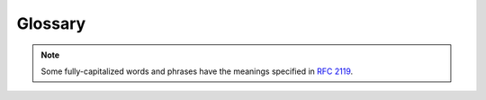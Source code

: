 ========
Glossary
========

.. note:: Some fully-capitalized words and phrases have the meanings
    specified in :rfc:`2119`.

.. glossary::

    ABM
    Agent-Based Model
    Agent-based model
    agent-based model
    Agent-Based Models
    Agent-based models
    agent-based models
        Agent-based modeling is a modeling paradigm in which
        population-level phenomena are emergent from interactions among
        simple agents. An agent-based model is a model constructed using
        this paradigm.

    Boundary Store
    boundary store
    Boundary Stores
    boundary stores
        :term:`Compartments` interact through boundary stores that
        represent how the compartments affect each other. For example,
        between an environment compartment and a cell compartment, there
        might be a boundary store to track the flux of metabolites from
        the cell to the environment and vice versa.

    Compartment
    compartment
    Compartments
    compartments
        Compartments are :term:`composites` at a single level of a :term:`hierarchy`.
        Each compartment is like an agent in an :term:`agent-based model`, which can
        be nested in an environment and interact with neighbors, parent, and child
        compartments. These interactions are possible through :term:`boundary stores`
        that connect internal processes to states outside of the compartment. Thus,
        a model might contain a compartment for an environment which contains
        two child compartments for the two cells in the environment. For
        more details, see our :doc:`guide to compartments</guides/compartments>`.

    composer
    Composer
        An object with a generate method, which returns a :term:`Composite` with
        :term:`Processes` and :term:`Topologies`.

    Composite
    composite
    Composites
    composites
        Composites are dictionaries with special keys for :term:`processes` and
        :term:`topology`. The `processes` key map to a dictionary with initialized
        processes, and the `topology` specifies how they are wire to :term:`stores`.

    Deriver
    deriver
    Derivers
    derivers
        Derivers have been deprecated in favor of :term:`steps`.

    Divider
    divider
    Dividers
    dividers
        When a cell divides, we have to decide how to generate the
        states of its daughter cells. Dividers specify how to generate
        these daughter cells, for example by assigning half of the value
        of the variable in the mother cell to each of the daughter
        cells. We assign a divider to each variable in the
        :term:`schema`. For more details, see the documentation for
        :py:mod:`vivarium.core.registry`.

    Embedded Timeseries
    Embedded timeseries
    embedded timeseries
        An embedded timeseries has nearly the same shape as a simulation
        state dictionary, only each variable's value is a list of values
        over time, and there is an additional ``time`` key. For details,
        see the guide on :doc:`simulation data formats
        </guides/simulation_data_formats>`.

    Emitter
    emitter
    Emitters
    emitters
        While a simulation is running, the current state is stored in
        :term:`stores`, but this information is overwritten at each
        timestep with an updated state. When we want to save off
        variable values for later analysis, we send these data to
        one of our emitters, each of which formats the data for a
        storage medium, for example a database or a Kafka message. We
        then query the emitter to get the formatted data.

    Exchange
    exchange
    Exchanges
    exchanges
        The flux between a cell and its environment. This is stored in a
        :term:`boundary store`.

    Engine
    engine
    Experiment
    experiment
    Experiments
    experiments
        Vivarium defines simulations using
        :py:class:`vivarium.core.engine.Engine` objects. These
        simulations can contain arbitrarily nested :term:`compartments`,
        and you can run them to simulate your model over time. See the
        documentation for the ``Engine`` class and our :doc:`guide
        to experiments </guides/experiments>` for more details.

    Flow
    flow
    Flows
    flows
        Flows specify dependency graphs for running :term:`steps`. They
        have the same structure as topologies, but instead of their
        leaf values being paths, they are lists of paths where each path
        specifies a dependency step.

    Inner
    inner
        A once-removed internal node position relative to a given node in
        the :term:`tree`. Nodes can have multiple inners connected to them.
        The reciprocal relationship is an :term:`outer`, but a node can have
        at most one outer.

    Masking
    masking
        When Vivarium passes stores to processes, it includes only the
        variables the process has requested. We call this filtering
        masking.

    MSM
    Multiscale Model
    Multiscale model
    multiscale model
    Multiscale Models
    Multiscale models
    multiscale models
        Multiscale models use different spatial and temporal scales for
        their component sub-models. For example, Vivarium models a
        cell's internal processes and the interactions between cells and
        their environment at different temporal scales since these
        processes require different degrees of temporal precision.

    Outer
    outer
        A once-removed external node position relative to a given node in
        the :term:`tree`. Each node, except for the top-most node, has one
        outer node that it exists within. The reciprocal relationship is an
        :term:`inner`, but a node can have many inners.

    Path
    path
    Paths
    paths
        In its most general form, a path specifies an item in a nested
        dictionary as a tuple of dictionary keys. For example, consider
        the following nested dictionary:

        .. code-block:: python

           {
               'a': {
                   'b': {
                       'c': None,
                   },
                   'd': {},
               },
           }

        In this example, the path ``('a', 'b', 'c')`` points to
        ``None``.

        In Vivarium, we often use paths to identify nodes within the
        :term:`hierarchy`. This works because the hierarchy is just a
        collection of nested dictionaries.

    Path Timeseries
    Path timeseries
    path timeseries
        A path timeseries is a flattened form of an :term:`embedded
        timeseries` where keys are paths in the simulation state
        dictionary and values are lists of the :term:`variable` value
        over time. We describe simulation data formats in more detail in
        our guide to :doc:`simulation data formats
        </guides/simulation_data_formats>`.

    Port
    port
    Ports
    ports
        When a :term:`process` needs access to part of the model state,
        it will be provided a :term:`store`. The ports of a process are
        what the process calls those stores. When running a process, you
        provide a store to each of the process's ports. Think of the
        ports as physical ports into which a cable to a store can be
        plugged.

    Process
    process
    Processes
    processes
        A process in Vivarium models a cellular process by defining how
        the state of the model should change at each timepoint, given
        the current state of the model. During the simulation, each
        process is provided with the current state of the model and
        the timestep, and the process returns an update that changes
        the state of the model. Each process is an instance of a
        :term:`process class`.

        To learn how to write a process, check out
        :doc:`our process-writing tutorial</tutorials/write_process>`.
        For a detailed guide to processes, see :doc:`our guide to
        processes </guides/processes>`.

    Process Class
    Process class
    process class
    Process Classes
    Process classes
    process classes
        A process class is a Python class that defines a process's
        model. These classes can be instantiated, and optionally
        configured, to create :term:`processes`. Each process class must
        subclass either :py:class:`vivarium.core.process.Process`
        or another process class.

    Raw Data
    Raw data
    raw data
        The primary format for simulation data is "raw data." See the
        guide on
        :doc:`simulation data formats
        </guides/simulation_data_formats>`.

    Schema
    schema
    Schemas
    schemas
        A schema defines the properties of a set of :term:`variables` by
        associating with each variable a set of :term:`schema key-value
        pairs`.

    Schema Key
    Schema key
    schema key
    Schema Keys
    Schema keys
    schema keys
    Schema Value
    Schema value
    schema value
    Schema Values
    Schema values
    schema values
    Schema Key-Value Pair
    Schema key-value pair
    schema key-value pair
    Schema Key-Value Pairs
    Schema key-value pairs
    schema key-value pairs
        Each :term:`variable` is defined by a set of schema key-value
        pairs. The available keys are defined in
        :py:attr:`vivarium.core.store.Store.schema_keys`. These
        keys are described in more detail in the documentation for
        :py:class:`vivarium.core.store.Store`.

    Serializer
    serializer
    Serializers
    serializers
        A serializer is an object that converts data of a certain type
        into a format that can transmitted and stored.

    Step
    step
    Steps
    steps
        Steps run after all processes have run for a :term:`timepoint`
        and compute values from the state of the model. These steps may
        have dependencies on each other, and these dependencies are
        specified in the ``flow`` key of
        :py:class:`vivarium.core.composer.Composite` dictionaries. For
        more information, see the documentation for
        :py:class:`vivarium.core.composer.Composer`.

    Store
    store
    Stores
    stores
        The state of the model is broken down into stores, each of which
        represents the state of some physical or conceptual subset of
        the overall state. For example, a cell model might have a store
        for the proteins in the cytoplasm, another for the transcripts
        in the cytoplasm, and one for the transcripts in the nucleus.
        Each :term:`variable` must belong to exactly one store.

    Store API
    store API
        An experimental API that allows for simulations to be built up
        from :term:`stores`.

    Template
    template
    Templates
    templates
        A template describes a genetic element, its binding site, and
        the available downstream termination sites on genetic material.
        A chromosome has operons as its templates which include sites
        for RNA binding and release. An mRNA transcript also has
        templates which describe where a ribosome can bind and will
        subsequently release the transcript. Templates are defined in
        :term:`template specifications`.

    Template Specification
    Template specification
    template specification
    Template Specifications
    Template specifications
    template specifications
        Template specifications define :term:`templates` as
        :py:class:`dict` objects with the following keys:

        * **id** (:py:class:`str`): The template name. You SHOULD use
          the name of the associated operon or transcript.
        * **position** (:py:class:`int`): The index in the genetic
          sequence of the start of the genetic element being described.
          In a chromosome, for example, this would denote the start of
          the modeled operon's promoter. On mRNA transcripts (where we
          are describing how ribosomes bind), this SHOULD be set to
          ``0``.

          .. todo:: Is position 0 or 1 indexed?

        * **direction** (:py:class:`int`): ``1`` if the template should
          be read in the forward direction, ``-1`` to proceed in the
          reverse direction.  For mRNA transcripts, this SHOULD be ``1``.
        * **sites** (:py:class:`list`): A list of binding sites. Each
          binding site is specified as a :py:class:`dict` with the
          following keys:

            * **position** (:py:class:`int`): The offset in the sequence
              from the template *position* to the start of the binding
              site.  This value is not currently used and MAY be set to
              0.
            * **length** (:py:class:`int`): The length, in base-pairs,
              of the binding site. This value is not currently used and
              MAY be set to 0.
            * **thresholds** (:py:class:`list`): A list of tuples, each
              of which has a factor name as the first element and a
              concentration threshold as the second. When the
              concentration of the factor exceeds the threshold, the
              site will bind the factor. For example, in an operon the
              factor would be a transcription factor.

        * **terminators** (:py:class:`list`): A list of terminators,
          which halt reading of the template. As such, which genes are
          encoded on a template depends on which terminator halts
          transcription or translation. Each terminator is specified as
          a :py:class:`dict` with the following keys:

            * **position** (:py:class:`int`): The index in the genetic
              sequence of the terminator.
            * **strength** (:py:class:`int`): The relative strength of
              the terminator. For example, if there remain two
              terminators ahead of RNA polymerase, the first of strength
              3 and the second of strength 1, then there is a 75% chance
              that the polymerase will stop at the first terminator. If
              the polymerase does not stop, it is guaranteed to stop at
              the second terminator.
            * **products** (:py:class:`list`): A list of the genes that
              will be transcribed or translated should
              transcription/translation halt at this terminator.

    Timepoint
    timepoint
    Timepoints
    timepoints
        We discretize time into timepoints and update the model state at
        each timepoint. We collect data from the model at each
        timepoint. Note that each compartment may be running with
        different timesteps depending on how finely we need to
        discretize time.

        .. todo:: How does this work with the returned timeseries data?

    Timeseries
    timeseries
        "Timeseries" can refer to the general way in whcih we store
        simulation data or to an :term:`embedded timeseries`. See the
        guide on :doc:`simulation data formats
        </guides/simulation_data_formats>` for details.

    Timestep
    timestep
    Timesteps
    timesteps
        The amount of time elapsed between two timepoints. This is the
        amount of time for which processes compute an update. For
        example, if we discretize time into two-second intervals, then
        each process will be asked to compute an update for how the
        state changes over the next two seconds. The timestep is two
        seconds.

    Topology
    topology
    Topologies
    topologies
        A topology defines how :term:`stores` are associated to
        :term:`ports`. This tells Vivarium which store to pass to each
        port of each process during the simulation. See the constructor
        documentation for
        :py:class:`vivarium.core.engine.Engine` for a more
        detailed specification of the form of a topology.

    Hierarchy
    hierarchy
    Hierarchies
    hierarchies
    Compartment Hierarchy
    compartment hierarchy
    Tree
    tree
    Trees
    trees
        We nest the :term:`stores` of a model to form a tree called a
        hierarchy. Each internal node is a store and each leaf node is a
        :term:`variable`. This tree can be traversed like a directory
        tree, and stores are identified by paths. For details see the
        :doc:`hierarchy guide <../guides/hierarchy>`. Note that this
        used to be called a *tree*.

    Update
    update
    Updates
    updates
        An update describes how the model state should change due to the
        influence of a :term:`process` over some period of time (usually
        a :term:`timestep`).

    Updater
    updater
    Updaters
    updaters
        An updater describes how an update should be applied to the
        model state to produce the updated state. For example, the
        update could be added to the old value or replace it. Updaters
        are described in more detail in the documentation for
        :py:mod:`vivarium.core.registry`.

    Variable
    variable
    Variables
    variables
        The state of the model is a collection of variables.  Each
        variable stores a piece of information about the full model
        state. For example, the concentration of glucose in the
        cytoplasm might be a variable, while the concentration of
        glucose-6-phosphate in the cytoplasm is another variable. The
        extracellular concentration of glucose might be a third
        variable. As these examples illustrate, variables are often
        track the amount of a molecule in a physical region. Exceptions
        exist though, for instance whether a cell is dead could also be
        a variable.

        Each variable is defined by a set of
        :term:`schema key-value pairs`.

    WCM
    Whole-Cell Model
    Whole-cell model
    whole-cell model
    Whole-Cell Models
    Whole-cell models
    whole-cell models
        Whole-cell models seek to simulate a cell by modeling the
        molecular mechanisms that occur within it. For example, a cell's
        export of antibiotics might be modeled by the transcription of
        the appropriate genes, translation of the produced transcripts,
        and finally complexation of the translated subunits. Ideally the
        simulated phenotype is emergent from the modeled processes,
        though many such models also include assumptions that simplify
        the model.
